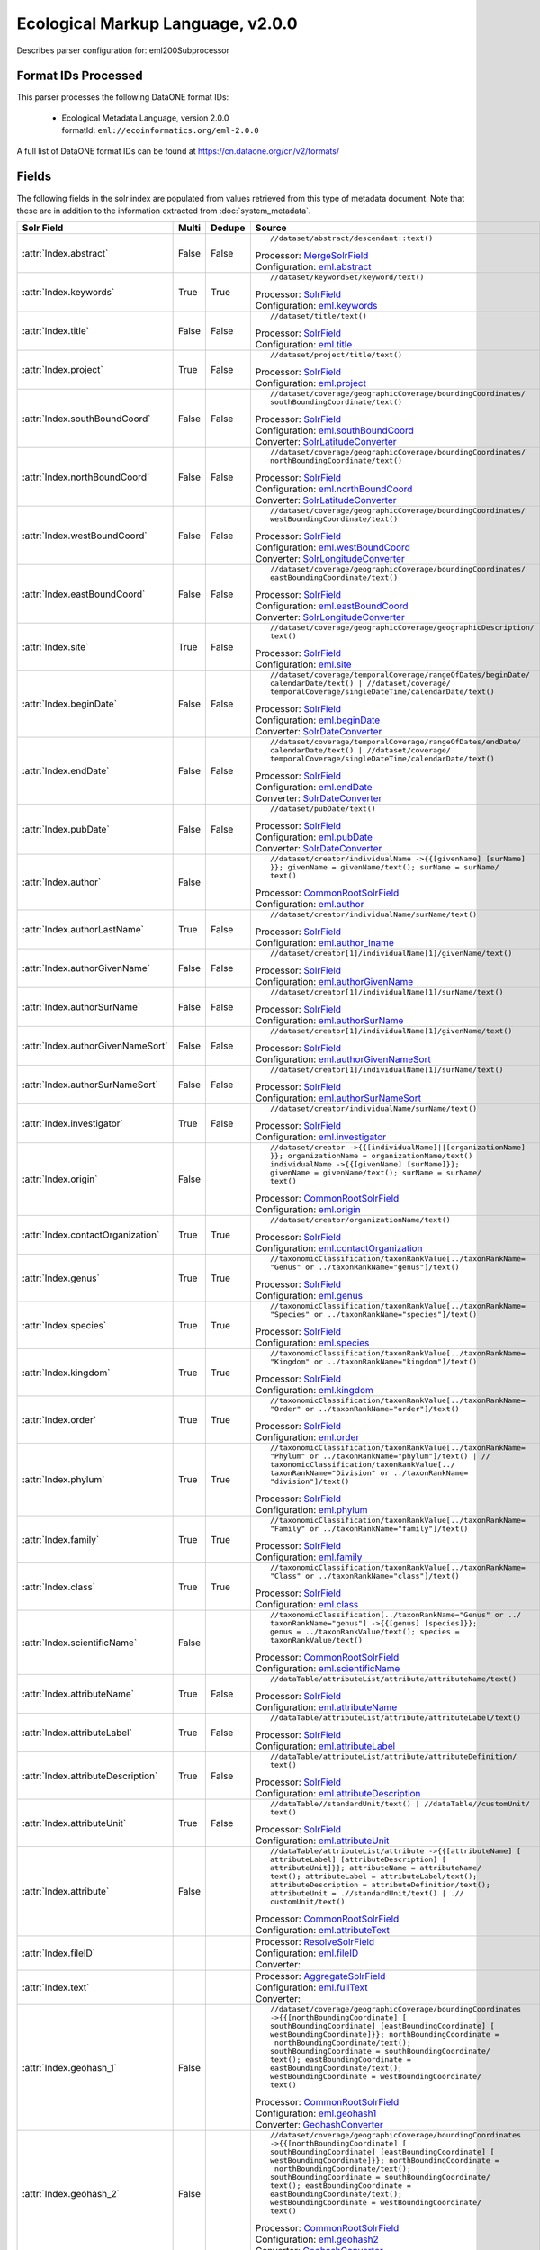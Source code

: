 Ecological Markup Language, v2.0.0
==================================

Describes parser configuration for: eml200Subprocessor

Format IDs Processed
--------------------

This parser processes the following DataONE format IDs:


  * | Ecological Metadata Language, version 2.0.0
    | formatId: ``eml://ecoinformatics.org/eml-2.0.0``


A full list of DataONE format IDs can be found at https://cn.dataone.org/cn/v2/formats/

Fields
------

The following fields in the solr index are populated from values retrieved from this type of metadata document.
Note that these are in addition to the information extracted from :doc:`system_metadata`.

.. list-table::
  :header-rows: 1
  :widths: 5, 1, 1, 10

  * - Solr Field
    - Multi
    - Dedupe
    - Source

  * - :attr:`Index.abstract`
    - False
    - False
    - ::

        //dataset/abstract/descendant::text()

      | Processor: `MergeSolrField <https://repository.dataone.org/software/cicore/trunk/cn/d1_cn_index_processor/src/main/java/org/dataone/cn/indexer/parser/MergeSolrField.java>`_
      | Configuration: `eml.abstract`_


  * - :attr:`Index.keywords`
    - True
    - True
    - ::

        //dataset/keywordSet/keyword/text()

      | Processor: `SolrField <https://repository.dataone.org/software/cicore/trunk/cn/d1_cn_index_processor/src/main/java/org/dataone/cn/indexer/parser/SolrField.java>`_
      | Configuration: `eml.keywords`_


  * - :attr:`Index.title`
    - False
    - False
    - ::

        //dataset/title/text()

      | Processor: `SolrField <https://repository.dataone.org/software/cicore/trunk/cn/d1_cn_index_processor/src/main/java/org/dataone/cn/indexer/parser/SolrField.java>`_
      | Configuration: `eml.title`_


  * - :attr:`Index.project`
    - True
    - False
    - ::

        //dataset/project/title/text()

      | Processor: `SolrField <https://repository.dataone.org/software/cicore/trunk/cn/d1_cn_index_processor/src/main/java/org/dataone/cn/indexer/parser/SolrField.java>`_
      | Configuration: `eml.project`_


  * - :attr:`Index.southBoundCoord`
    - False
    - False
    - ::

        //dataset/coverage/geographicCoverage/boundingCoordinates/
        southBoundingCoordinate/text()

      | Processor: `SolrField <https://repository.dataone.org/software/cicore/trunk/cn/d1_cn_index_processor/src/main/java/org/dataone/cn/indexer/parser/SolrField.java>`_
      | Configuration: `eml.southBoundCoord`_
      | Converter: `SolrLatitudeConverter <https://repository.dataone.org/software/cicore/trunk/cn/d1_cn_index_processor/src/main/java/org/dataone/cn/indexer/convert/SolrLatitudeConverter.java>`_


  * - :attr:`Index.northBoundCoord`
    - False
    - False
    - ::

        //dataset/coverage/geographicCoverage/boundingCoordinates/
        northBoundingCoordinate/text()

      | Processor: `SolrField <https://repository.dataone.org/software/cicore/trunk/cn/d1_cn_index_processor/src/main/java/org/dataone/cn/indexer/parser/SolrField.java>`_
      | Configuration: `eml.northBoundCoord`_
      | Converter: `SolrLatitudeConverter <https://repository.dataone.org/software/cicore/trunk/cn/d1_cn_index_processor/src/main/java/org/dataone/cn/indexer/convert/SolrLatitudeConverter.java>`_


  * - :attr:`Index.westBoundCoord`
    - False
    - False
    - ::

        //dataset/coverage/geographicCoverage/boundingCoordinates/
        westBoundingCoordinate/text()

      | Processor: `SolrField <https://repository.dataone.org/software/cicore/trunk/cn/d1_cn_index_processor/src/main/java/org/dataone/cn/indexer/parser/SolrField.java>`_
      | Configuration: `eml.westBoundCoord`_
      | Converter: `SolrLongitudeConverter <https://repository.dataone.org/software/cicore/trunk/cn/d1_cn_index_processor/src/main/java/org/dataone/cn/indexer/convert/SolrLongitudeConverter.java>`_


  * - :attr:`Index.eastBoundCoord`
    - False
    - False
    - ::

        //dataset/coverage/geographicCoverage/boundingCoordinates/
        eastBoundingCoordinate/text()

      | Processor: `SolrField <https://repository.dataone.org/software/cicore/trunk/cn/d1_cn_index_processor/src/main/java/org/dataone/cn/indexer/parser/SolrField.java>`_
      | Configuration: `eml.eastBoundCoord`_
      | Converter: `SolrLongitudeConverter <https://repository.dataone.org/software/cicore/trunk/cn/d1_cn_index_processor/src/main/java/org/dataone/cn/indexer/convert/SolrLongitudeConverter.java>`_


  * - :attr:`Index.site`
    - True
    - False
    - ::

        //dataset/coverage/geographicCoverage/geographicDescription/
        text()

      | Processor: `SolrField <https://repository.dataone.org/software/cicore/trunk/cn/d1_cn_index_processor/src/main/java/org/dataone/cn/indexer/parser/SolrField.java>`_
      | Configuration: `eml.site`_


  * - :attr:`Index.beginDate`
    - False
    - False
    - ::

        //dataset/coverage/temporalCoverage/rangeOfDates/beginDate/
        calendarDate/text() | //dataset/coverage/
        temporalCoverage/singleDateTime/calendarDate/text()

      | Processor: `SolrField <https://repository.dataone.org/software/cicore/trunk/cn/d1_cn_index_processor/src/main/java/org/dataone/cn/indexer/parser/SolrField.java>`_
      | Configuration: `eml.beginDate`_
      | Converter: `SolrDateConverter <https://repository.dataone.org/software/cicore/trunk/cn/d1_cn_index_processor/src/main/java/org/dataone/cn/indexer/convert/SolrDateConverter.java>`_


  * - :attr:`Index.endDate`
    - False
    - False
    - ::

        //dataset/coverage/temporalCoverage/rangeOfDates/endDate/
        calendarDate/text() | //dataset/coverage/
        temporalCoverage/singleDateTime/calendarDate/text()

      | Processor: `SolrField <https://repository.dataone.org/software/cicore/trunk/cn/d1_cn_index_processor/src/main/java/org/dataone/cn/indexer/parser/SolrField.java>`_
      | Configuration: `eml.endDate`_
      | Converter: `SolrDateConverter <https://repository.dataone.org/software/cicore/trunk/cn/d1_cn_index_processor/src/main/java/org/dataone/cn/indexer/convert/SolrDateConverter.java>`_


  * - :attr:`Index.pubDate`
    - False
    - False
    - ::

        //dataset/pubDate/text()

      | Processor: `SolrField <https://repository.dataone.org/software/cicore/trunk/cn/d1_cn_index_processor/src/main/java/org/dataone/cn/indexer/parser/SolrField.java>`_
      | Configuration: `eml.pubDate`_
      | Converter: `SolrDateConverter <https://repository.dataone.org/software/cicore/trunk/cn/d1_cn_index_processor/src/main/java/org/dataone/cn/indexer/convert/SolrDateConverter.java>`_


  * - :attr:`Index.author`
    - False
    - 
    - ::

        //dataset/creator/individualName ->{{[givenName] [surName]
        }}; givenName = givenName/text(); surName = surName/
        text()

      | Processor: `CommonRootSolrField <https://repository.dataone.org/software/cicore/trunk/cn/d1_cn_index_processor/src/main/java/org/dataone/cn/indexer/parser/CommonRootSolrField.java>`_
      | Configuration: `eml.author`_


  * - :attr:`Index.authorLastName`
    - True
    - False
    - ::

        //dataset/creator/individualName/surName/text()

      | Processor: `SolrField <https://repository.dataone.org/software/cicore/trunk/cn/d1_cn_index_processor/src/main/java/org/dataone/cn/indexer/parser/SolrField.java>`_
      | Configuration: `eml.author_lname`_


  * - :attr:`Index.authorGivenName`
    - False
    - False
    - ::

        //dataset/creator[1]/individualName[1]/givenName/text()

      | Processor: `SolrField <https://repository.dataone.org/software/cicore/trunk/cn/d1_cn_index_processor/src/main/java/org/dataone/cn/indexer/parser/SolrField.java>`_
      | Configuration: `eml.authorGivenName`_


  * - :attr:`Index.authorSurName`
    - False
    - False
    - ::

        //dataset/creator[1]/individualName[1]/surName/text()

      | Processor: `SolrField <https://repository.dataone.org/software/cicore/trunk/cn/d1_cn_index_processor/src/main/java/org/dataone/cn/indexer/parser/SolrField.java>`_
      | Configuration: `eml.authorSurName`_


  * - :attr:`Index.authorGivenNameSort`
    - False
    - False
    - ::

        //dataset/creator[1]/individualName[1]/givenName/text()

      | Processor: `SolrField <https://repository.dataone.org/software/cicore/trunk/cn/d1_cn_index_processor/src/main/java/org/dataone/cn/indexer/parser/SolrField.java>`_
      | Configuration: `eml.authorGivenNameSort`_


  * - :attr:`Index.authorSurNameSort`
    - False
    - False
    - ::

        //dataset/creator[1]/individualName[1]/surName/text()

      | Processor: `SolrField <https://repository.dataone.org/software/cicore/trunk/cn/d1_cn_index_processor/src/main/java/org/dataone/cn/indexer/parser/SolrField.java>`_
      | Configuration: `eml.authorSurNameSort`_


  * - :attr:`Index.investigator`
    - True
    - False
    - ::

        //dataset/creator/individualName/surName/text()

      | Processor: `SolrField <https://repository.dataone.org/software/cicore/trunk/cn/d1_cn_index_processor/src/main/java/org/dataone/cn/indexer/parser/SolrField.java>`_
      | Configuration: `eml.investigator`_


  * - :attr:`Index.origin`
    - False
    - 
    - ::

        //dataset/creator ->{{[individualName]||[organizationName]
        }}; organizationName = organizationName/text()
        individualName ->{{[givenName] [surName]}}; 
        givenName = givenName/text(); surName = surName/
        text()

      | Processor: `CommonRootSolrField <https://repository.dataone.org/software/cicore/trunk/cn/d1_cn_index_processor/src/main/java/org/dataone/cn/indexer/parser/CommonRootSolrField.java>`_
      | Configuration: `eml.origin`_


  * - :attr:`Index.contactOrganization`
    - True
    - True
    - ::

        //dataset/creator/organizationName/text()

      | Processor: `SolrField <https://repository.dataone.org/software/cicore/trunk/cn/d1_cn_index_processor/src/main/java/org/dataone/cn/indexer/parser/SolrField.java>`_
      | Configuration: `eml.contactOrganization`_


  * - :attr:`Index.genus`
    - True
    - True
    - ::

        //taxonomicClassification/taxonRankValue[../taxonRankName=
        "Genus" or ../taxonRankName="genus"]/text()

      | Processor: `SolrField <https://repository.dataone.org/software/cicore/trunk/cn/d1_cn_index_processor/src/main/java/org/dataone/cn/indexer/parser/SolrField.java>`_
      | Configuration: `eml.genus`_


  * - :attr:`Index.species`
    - True
    - True
    - ::

        //taxonomicClassification/taxonRankValue[../taxonRankName=
        "Species" or ../taxonRankName="species"]/text()

      | Processor: `SolrField <https://repository.dataone.org/software/cicore/trunk/cn/d1_cn_index_processor/src/main/java/org/dataone/cn/indexer/parser/SolrField.java>`_
      | Configuration: `eml.species`_


  * - :attr:`Index.kingdom`
    - True
    - True
    - ::

        //taxonomicClassification/taxonRankValue[../taxonRankName=
        "Kingdom" or ../taxonRankName="kingdom"]/text()

      | Processor: `SolrField <https://repository.dataone.org/software/cicore/trunk/cn/d1_cn_index_processor/src/main/java/org/dataone/cn/indexer/parser/SolrField.java>`_
      | Configuration: `eml.kingdom`_


  * - :attr:`Index.order`
    - True
    - True
    - ::

        //taxonomicClassification/taxonRankValue[../taxonRankName=
        "Order" or ../taxonRankName="order"]/text()

      | Processor: `SolrField <https://repository.dataone.org/software/cicore/trunk/cn/d1_cn_index_processor/src/main/java/org/dataone/cn/indexer/parser/SolrField.java>`_
      | Configuration: `eml.order`_


  * - :attr:`Index.phylum`
    - True
    - True
    - ::

        //taxonomicClassification/taxonRankValue[../taxonRankName=
        "Phylum" or ../taxonRankName="phylum"]/text() | //
        taxonomicClassification/taxonRankValue[../
        taxonRankName="Division" or ../taxonRankName=
        "division"]/text()

      | Processor: `SolrField <https://repository.dataone.org/software/cicore/trunk/cn/d1_cn_index_processor/src/main/java/org/dataone/cn/indexer/parser/SolrField.java>`_
      | Configuration: `eml.phylum`_


  * - :attr:`Index.family`
    - True
    - True
    - ::

        //taxonomicClassification/taxonRankValue[../taxonRankName=
        "Family" or ../taxonRankName="family"]/text()

      | Processor: `SolrField <https://repository.dataone.org/software/cicore/trunk/cn/d1_cn_index_processor/src/main/java/org/dataone/cn/indexer/parser/SolrField.java>`_
      | Configuration: `eml.family`_


  * - :attr:`Index.class`
    - True
    - True
    - ::

        //taxonomicClassification/taxonRankValue[../taxonRankName=
        "Class" or ../taxonRankName="class"]/text()

      | Processor: `SolrField <https://repository.dataone.org/software/cicore/trunk/cn/d1_cn_index_processor/src/main/java/org/dataone/cn/indexer/parser/SolrField.java>`_
      | Configuration: `eml.class`_


  * - :attr:`Index.scientificName`
    - False
    - 
    - ::

        //taxonomicClassification[../taxonRankName="Genus" or ../
        taxonRankName="genus"] ->{{[genus] [species]}}; 
        genus = ../taxonRankValue/text(); species = 
        taxonRankValue/text()

      | Processor: `CommonRootSolrField <https://repository.dataone.org/software/cicore/trunk/cn/d1_cn_index_processor/src/main/java/org/dataone/cn/indexer/parser/CommonRootSolrField.java>`_
      | Configuration: `eml.scientificName`_


  * - :attr:`Index.attributeName`
    - True
    - False
    - ::

        //dataTable/attributeList/attribute/attributeName/text()

      | Processor: `SolrField <https://repository.dataone.org/software/cicore/trunk/cn/d1_cn_index_processor/src/main/java/org/dataone/cn/indexer/parser/SolrField.java>`_
      | Configuration: `eml.attributeName`_


  * - :attr:`Index.attributeLabel`
    - True
    - False
    - ::

        //dataTable/attributeList/attribute/attributeLabel/text()

      | Processor: `SolrField <https://repository.dataone.org/software/cicore/trunk/cn/d1_cn_index_processor/src/main/java/org/dataone/cn/indexer/parser/SolrField.java>`_
      | Configuration: `eml.attributeLabel`_


  * - :attr:`Index.attributeDescription`
    - True
    - False
    - ::

        //dataTable/attributeList/attribute/attributeDefinition/
        text()

      | Processor: `SolrField <https://repository.dataone.org/software/cicore/trunk/cn/d1_cn_index_processor/src/main/java/org/dataone/cn/indexer/parser/SolrField.java>`_
      | Configuration: `eml.attributeDescription`_


  * - :attr:`Index.attributeUnit`
    - True
    - False
    - ::

        //dataTable//standardUnit/text() | //dataTable//customUnit/
        text()

      | Processor: `SolrField <https://repository.dataone.org/software/cicore/trunk/cn/d1_cn_index_processor/src/main/java/org/dataone/cn/indexer/parser/SolrField.java>`_
      | Configuration: `eml.attributeUnit`_


  * - :attr:`Index.attribute`
    - False
    - 
    - ::

        //dataTable/attributeList/attribute ->{{[attributeName] [
        attributeLabel] [attributeDescription] [
        attributeUnit]}}; attributeName = attributeName/
        text(); attributeLabel = attributeLabel/text(); 
        attributeDescription = attributeDefinition/text(); 
        attributeUnit = .//standardUnit/text() | .//
        customUnit/text()

      | Processor: `CommonRootSolrField <https://repository.dataone.org/software/cicore/trunk/cn/d1_cn_index_processor/src/main/java/org/dataone/cn/indexer/parser/CommonRootSolrField.java>`_
      | Configuration: `eml.attributeText`_


  * - :attr:`Index.fileID`
    - 
    - 
    - 
      | Processor: `ResolveSolrField <https://repository.dataone.org/software/cicore/trunk/cn/d1_cn_index_processor/src/main/java/org/dataone/cn/indexer/parser/ResolveSolrField.java>`_
      | Configuration: `eml.fileID`_
      | Converter: 


  * - :attr:`Index.text`
    - 
    - 
    - 
      | Processor: `AggregateSolrField <https://repository.dataone.org/software/cicore/trunk/cn/d1_cn_index_processor/src/main/java/org/dataone/cn/indexer/parser/AggregateSolrField.java>`_
      | Configuration: `eml.fullText`_
      | Converter: 


  * - :attr:`Index.geohash_1`
    - False
    - 
    - ::

        //dataset/coverage/geographicCoverage/boundingCoordinates 
        ->{{[northBoundingCoordinate] [
        southBoundingCoordinate] [eastBoundingCoordinate] [
        westBoundingCoordinate]}}; northBoundingCoordinate =
         northBoundingCoordinate/text(); 
        southBoundingCoordinate = southBoundingCoordinate/
        text(); eastBoundingCoordinate = 
        eastBoundingCoordinate/text(); 
        westBoundingCoordinate = westBoundingCoordinate/
        text()

      | Processor: `CommonRootSolrField <https://repository.dataone.org/software/cicore/trunk/cn/d1_cn_index_processor/src/main/java/org/dataone/cn/indexer/parser/CommonRootSolrField.java>`_
      | Configuration: `eml.geohash1`_
      | Converter: `GeohashConverter <https://repository.dataone.org/software/cicore/trunk/cn/d1_cn_index_processor/src/main/java/org/dataone/cn/indexer/convert/GeohashConverter.java>`_


  * - :attr:`Index.geohash_2`
    - False
    - 
    - ::

        //dataset/coverage/geographicCoverage/boundingCoordinates 
        ->{{[northBoundingCoordinate] [
        southBoundingCoordinate] [eastBoundingCoordinate] [
        westBoundingCoordinate]}}; northBoundingCoordinate =
         northBoundingCoordinate/text(); 
        southBoundingCoordinate = southBoundingCoordinate/
        text(); eastBoundingCoordinate = 
        eastBoundingCoordinate/text(); 
        westBoundingCoordinate = westBoundingCoordinate/
        text()

      | Processor: `CommonRootSolrField <https://repository.dataone.org/software/cicore/trunk/cn/d1_cn_index_processor/src/main/java/org/dataone/cn/indexer/parser/CommonRootSolrField.java>`_
      | Configuration: `eml.geohash2`_
      | Converter: `GeohashConverter <https://repository.dataone.org/software/cicore/trunk/cn/d1_cn_index_processor/src/main/java/org/dataone/cn/indexer/convert/GeohashConverter.java>`_


  * - :attr:`Index.geohash_3`
    - False
    - 
    - ::

        //dataset/coverage/geographicCoverage/boundingCoordinates 
        ->{{[northBoundingCoordinate] [
        southBoundingCoordinate] [eastBoundingCoordinate] [
        westBoundingCoordinate]}}; northBoundingCoordinate =
         northBoundingCoordinate/text(); 
        southBoundingCoordinate = southBoundingCoordinate/
        text(); eastBoundingCoordinate = 
        eastBoundingCoordinate/text(); 
        westBoundingCoordinate = westBoundingCoordinate/
        text()

      | Processor: `CommonRootSolrField <https://repository.dataone.org/software/cicore/trunk/cn/d1_cn_index_processor/src/main/java/org/dataone/cn/indexer/parser/CommonRootSolrField.java>`_
      | Configuration: `eml.geohash3`_
      | Converter: `GeohashConverter <https://repository.dataone.org/software/cicore/trunk/cn/d1_cn_index_processor/src/main/java/org/dataone/cn/indexer/convert/GeohashConverter.java>`_


  * - :attr:`Index.geohash_4`
    - False
    - 
    - ::

        //dataset/coverage/geographicCoverage/boundingCoordinates 
        ->{{[northBoundingCoordinate] [
        southBoundingCoordinate] [eastBoundingCoordinate] [
        westBoundingCoordinate]}}; northBoundingCoordinate =
         northBoundingCoordinate/text(); 
        southBoundingCoordinate = southBoundingCoordinate/
        text(); eastBoundingCoordinate = 
        eastBoundingCoordinate/text(); 
        westBoundingCoordinate = westBoundingCoordinate/
        text()

      | Processor: `CommonRootSolrField <https://repository.dataone.org/software/cicore/trunk/cn/d1_cn_index_processor/src/main/java/org/dataone/cn/indexer/parser/CommonRootSolrField.java>`_
      | Configuration: `eml.geohash4`_
      | Converter: `GeohashConverter <https://repository.dataone.org/software/cicore/trunk/cn/d1_cn_index_processor/src/main/java/org/dataone/cn/indexer/convert/GeohashConverter.java>`_


  * - :attr:`Index.geohash_5`
    - False
    - 
    - ::

        //dataset/coverage/geographicCoverage/boundingCoordinates 
        ->{{[northBoundingCoordinate] [
        southBoundingCoordinate] [eastBoundingCoordinate] [
        westBoundingCoordinate]}}; northBoundingCoordinate =
         northBoundingCoordinate/text(); 
        southBoundingCoordinate = southBoundingCoordinate/
        text(); eastBoundingCoordinate = 
        eastBoundingCoordinate/text(); 
        westBoundingCoordinate = westBoundingCoordinate/
        text()

      | Processor: `CommonRootSolrField <https://repository.dataone.org/software/cicore/trunk/cn/d1_cn_index_processor/src/main/java/org/dataone/cn/indexer/parser/CommonRootSolrField.java>`_
      | Configuration: `eml.geohash5`_
      | Converter: `GeohashConverter <https://repository.dataone.org/software/cicore/trunk/cn/d1_cn_index_processor/src/main/java/org/dataone/cn/indexer/convert/GeohashConverter.java>`_


  * - :attr:`Index.geohash_6`
    - False
    - 
    - ::

        //dataset/coverage/geographicCoverage/boundingCoordinates 
        ->{{[northBoundingCoordinate] [
        southBoundingCoordinate] [eastBoundingCoordinate] [
        westBoundingCoordinate]}}; northBoundingCoordinate =
         northBoundingCoordinate/text(); 
        southBoundingCoordinate = southBoundingCoordinate/
        text(); eastBoundingCoordinate = 
        eastBoundingCoordinate/text(); 
        westBoundingCoordinate = westBoundingCoordinate/
        text()

      | Processor: `CommonRootSolrField <https://repository.dataone.org/software/cicore/trunk/cn/d1_cn_index_processor/src/main/java/org/dataone/cn/indexer/parser/CommonRootSolrField.java>`_
      | Configuration: `eml.geohash6`_
      | Converter: `GeohashConverter <https://repository.dataone.org/software/cicore/trunk/cn/d1_cn_index_processor/src/main/java/org/dataone/cn/indexer/convert/GeohashConverter.java>`_


  * - :attr:`Index.geohash_7`
    - False
    - 
    - ::

        //dataset/coverage/geographicCoverage/boundingCoordinates 
        ->{{[northBoundingCoordinate] [
        southBoundingCoordinate] [eastBoundingCoordinate] [
        westBoundingCoordinate]}}; northBoundingCoordinate =
         northBoundingCoordinate/text(); 
        southBoundingCoordinate = southBoundingCoordinate/
        text(); eastBoundingCoordinate = 
        eastBoundingCoordinate/text(); 
        westBoundingCoordinate = westBoundingCoordinate/
        text()

      | Processor: `CommonRootSolrField <https://repository.dataone.org/software/cicore/trunk/cn/d1_cn_index_processor/src/main/java/org/dataone/cn/indexer/parser/CommonRootSolrField.java>`_
      | Configuration: `eml.geohash7`_
      | Converter: `GeohashConverter <https://repository.dataone.org/software/cicore/trunk/cn/d1_cn_index_processor/src/main/java/org/dataone/cn/indexer/convert/GeohashConverter.java>`_


  * - :attr:`Index.geohash_8`
    - False
    - 
    - ::

        //dataset/coverage/geographicCoverage/boundingCoordinates 
        ->{{[northBoundingCoordinate] [
        southBoundingCoordinate] [eastBoundingCoordinate] [
        westBoundingCoordinate]}}; northBoundingCoordinate =
         northBoundingCoordinate/text(); 
        southBoundingCoordinate = southBoundingCoordinate/
        text(); eastBoundingCoordinate = 
        eastBoundingCoordinate/text(); 
        westBoundingCoordinate = westBoundingCoordinate/
        text()

      | Processor: `CommonRootSolrField <https://repository.dataone.org/software/cicore/trunk/cn/d1_cn_index_processor/src/main/java/org/dataone/cn/indexer/parser/CommonRootSolrField.java>`_
      | Configuration: `eml.geohash8`_
      | Converter: `GeohashConverter <https://repository.dataone.org/software/cicore/trunk/cn/d1_cn_index_processor/src/main/java/org/dataone/cn/indexer/convert/GeohashConverter.java>`_


  * - :attr:`Index.geohash_9`
    - False
    - 
    - ::

        //dataset/coverage/geographicCoverage/boundingCoordinates 
        ->{{[northBoundingCoordinate] [
        southBoundingCoordinate] [eastBoundingCoordinate] [
        westBoundingCoordinate]}}; northBoundingCoordinate =
         northBoundingCoordinate/text(); 
        southBoundingCoordinate = southBoundingCoordinate/
        text(); eastBoundingCoordinate = 
        eastBoundingCoordinate/text(); 
        westBoundingCoordinate = westBoundingCoordinate/
        text()

      | Processor: `CommonRootSolrField <https://repository.dataone.org/software/cicore/trunk/cn/d1_cn_index_processor/src/main/java/org/dataone/cn/indexer/parser/CommonRootSolrField.java>`_
      | Configuration: `eml.geohash9`_
      | Converter: `GeohashConverter <https://repository.dataone.org/software/cicore/trunk/cn/d1_cn_index_processor/src/main/java/org/dataone/cn/indexer/convert/GeohashConverter.java>`_


  * - :attr:`Index.isService`
    - False
    - False
    - ::

        boolean(//software/implementation/distribution/online/url)

      | Processor: `SolrField <https://repository.dataone.org/software/cicore/trunk/cn/d1_cn_index_processor/src/main/java/org/dataone/cn/indexer/parser/SolrField.java>`_
      | Configuration: `eml.isService`_


  * - :attr:`Index.serviceTitle`
    - False
    - False
    - ::

        //software/title//text()[normalize-space()]

      | Processor: `SolrField <https://repository.dataone.org/software/cicore/trunk/cn/d1_cn_index_processor/src/main/java/org/dataone/cn/indexer/parser/SolrField.java>`_
      | Configuration: `eml.serviceTitle`_


  * - :attr:`Index.serviceDescription`
    - False
    - False
    - ::

        //software/abstract//text()[normalize-space()]

      | Processor: `SolrField <https://repository.dataone.org/software/cicore/trunk/cn/d1_cn_index_processor/src/main/java/org/dataone/cn/indexer/parser/SolrField.java>`_
      | Configuration: `eml.serviceDescription`_


  * - :attr:`Index.serviceEndpoint`
    - True
    - False
    - ::

        //software/implementation/distribution/online/url/text()

      | Processor: `SolrField <https://repository.dataone.org/software/cicore/trunk/cn/d1_cn_index_processor/src/main/java/org/dataone/cn/indexer/parser/SolrField.java>`_
      | Configuration: `eml.serviceEndpoint`_



Bean Configurations
-------------------


eml.abstract
~~~~~~~~~~~~

.. code-block:: xml

   <bean xmlns="http://www.springframework.org/schema/beans" xmlns:p="http://www.springframework.org/schema/p" xmlns:xsi="http://www.w3.org/2001/XMLSchema-instance" id="eml.abstract" class="org.dataone.cn.indexer.parser.MergeSolrField">
	  <constructor-arg name="name" value="abstract"/>
	  <constructor-arg name="xpath" value="//dataset/abstract/descendant::text()"/>
	  <constructor-arg name="delimiter" value=" "/>
	  <property name="multivalue" value="false"/>
	  <property name="dedupe" value="false"/>
	</bean>

	



eml.keywords
~~~~~~~~~~~~

.. code-block:: xml

   <bean xmlns="http://www.springframework.org/schema/beans" xmlns:p="http://www.springframework.org/schema/p" xmlns:xsi="http://www.w3.org/2001/XMLSchema-instance" id="eml.keywords" class="org.dataone.cn.indexer.parser.SolrField">
		<constructor-arg name="name" value="keywords"/>
		<constructor-arg name="xpath" value="//dataset/keywordSet/keyword/text()"/>
		<property name="multivalue" value="true"/>
		<property name="dedupe" value="true"/>
	</bean>

	



eml.title
~~~~~~~~~

.. code-block:: xml

   <bean xmlns="http://www.springframework.org/schema/beans" xmlns:p="http://www.springframework.org/schema/p" xmlns:xsi="http://www.w3.org/2001/XMLSchema-instance" id="eml.title" class="org.dataone.cn.indexer.parser.SolrField">
		<constructor-arg name="name" value="title"/>
		<constructor-arg name="xpath" value="//dataset/title/text()"/>
		<property name="multivalue" value="false"/>
	</bean>
	
	



eml.project
~~~~~~~~~~~

.. code-block:: xml

   <bean xmlns="http://www.springframework.org/schema/beans" xmlns:p="http://www.springframework.org/schema/p" xmlns:xsi="http://www.w3.org/2001/XMLSchema-instance" id="eml.project" class="org.dataone.cn.indexer.parser.SolrField">
		<constructor-arg name="name" value="project"/>
		<constructor-arg name="xpath" value="//dataset/project/title/text()"/>
		<property name="multivalue" value="true"/>
	</bean>	

	



eml.southBoundCoord
~~~~~~~~~~~~~~~~~~~

.. code-block:: xml

   <bean xmlns="http://www.springframework.org/schema/beans" xmlns:p="http://www.springframework.org/schema/p" xmlns:xsi="http://www.w3.org/2001/XMLSchema-instance" id="eml.southBoundCoord" class="org.dataone.cn.indexer.parser.SolrField">
		<constructor-arg name="name" value="southBoundCoord"/>
		<constructor-arg name="xpath" value="//dataset/coverage/geographicCoverage/boundingCoordinates/southBoundingCoordinate/text()"/>
		<property name="multivalue" value="false"/>
		<property name="converter" ref="solrLatitudeConverter"/>
	</bean>

	



eml.northBoundCoord
~~~~~~~~~~~~~~~~~~~

.. code-block:: xml

   <bean xmlns="http://www.springframework.org/schema/beans" xmlns:p="http://www.springframework.org/schema/p" xmlns:xsi="http://www.w3.org/2001/XMLSchema-instance" id="eml.northBoundCoord" class="org.dataone.cn.indexer.parser.SolrField">
		<constructor-arg name="name" value="northBoundCoord"/>
		<constructor-arg name="xpath" value="//dataset/coverage/geographicCoverage/boundingCoordinates/northBoundingCoordinate/text()"/>
		<property name="multivalue" value="false"/>
		<property name="converter" ref="solrLatitudeConverter"/>
	</bean>

	



eml.westBoundCoord
~~~~~~~~~~~~~~~~~~

.. code-block:: xml

   <bean xmlns="http://www.springframework.org/schema/beans" xmlns:p="http://www.springframework.org/schema/p" xmlns:xsi="http://www.w3.org/2001/XMLSchema-instance" id="eml.westBoundCoord" class="org.dataone.cn.indexer.parser.SolrField">
		<constructor-arg name="name" value="westBoundCoord"/>
		<constructor-arg name="xpath" value="//dataset/coverage/geographicCoverage/boundingCoordinates/westBoundingCoordinate/text()"/>
		<property name="multivalue" value="false"/>
		<property name="converter" ref="solrLongitudeConverter"/>
	</bean>

	



eml.eastBoundCoord
~~~~~~~~~~~~~~~~~~

.. code-block:: xml

   <bean xmlns="http://www.springframework.org/schema/beans" xmlns:p="http://www.springframework.org/schema/p" xmlns:xsi="http://www.w3.org/2001/XMLSchema-instance" id="eml.eastBoundCoord" class="org.dataone.cn.indexer.parser.SolrField">
		<constructor-arg name="name" value="eastBoundCoord"/>
		<constructor-arg name="xpath" value="//dataset/coverage/geographicCoverage/boundingCoordinates/eastBoundingCoordinate/text()"/>
		<property name="multivalue" value="false"/>
		<property name="converter" ref="solrLongitudeConverter"/>
	</bean>
		
	



eml.site
~~~~~~~~

.. code-block:: xml

   <bean xmlns="http://www.springframework.org/schema/beans" xmlns:p="http://www.springframework.org/schema/p" xmlns:xsi="http://www.w3.org/2001/XMLSchema-instance" id="eml.site" class="org.dataone.cn.indexer.parser.SolrField">
		<constructor-arg name="name" value="site"/>
		<constructor-arg name="xpath" value="//dataset/coverage/geographicCoverage/geographicDescription/text()"/>
		<property name="multivalue" value="true"/>
	</bean>
	
	



eml.beginDate
~~~~~~~~~~~~~

.. code-block:: xml

   <bean xmlns="http://www.springframework.org/schema/beans" xmlns:p="http://www.springframework.org/schema/p" xmlns:xsi="http://www.w3.org/2001/XMLSchema-instance" id="eml.beginDate" class="org.dataone.cn.indexer.parser.SolrField">
		<constructor-arg name="name" value="beginDate"/>
		<constructor-arg name="xpath" value="//dataset/coverage/temporalCoverage/rangeOfDates/beginDate/calendarDate/text() | //dataset/coverage/temporalCoverage/singleDateTime/calendarDate/text()"/>
		<property name="multivalue" value="false"/>
		<property name="converter" ref="dateConverter"/>
	</bean>

	



eml.endDate
~~~~~~~~~~~

.. code-block:: xml

   <bean xmlns="http://www.springframework.org/schema/beans" xmlns:p="http://www.springframework.org/schema/p" xmlns:xsi="http://www.w3.org/2001/XMLSchema-instance" id="eml.endDate" class="org.dataone.cn.indexer.parser.SolrField">
		<constructor-arg name="name" value="endDate"/>
		<constructor-arg name="xpath" value="//dataset/coverage/temporalCoverage/rangeOfDates/endDate/calendarDate/text() | //dataset/coverage/temporalCoverage/singleDateTime/calendarDate/text()"/>
		<property name="multivalue" value="false"/>
		<property name="converter" ref="dateConverter"/>
	</bean>
	
	



eml.pubDate
~~~~~~~~~~~

.. code-block:: xml

   <bean xmlns="http://www.springframework.org/schema/beans" xmlns:p="http://www.springframework.org/schema/p" xmlns:xsi="http://www.w3.org/2001/XMLSchema-instance" id="eml.pubDate" class="org.dataone.cn.indexer.parser.SolrField">
		<constructor-arg name="name" value="pubDate"/>
		<constructor-arg name="xpath" value="//dataset/pubDate/text()"/>
		<property name="multivalue" value="false"/>
		<property name="converter" ref="dateConverter"/>
	</bean>

	



eml.author
~~~~~~~~~~

.. code-block:: xml

   <bean xmlns="http://www.springframework.org/schema/beans" xmlns:p="http://www.springframework.org/schema/p" xmlns:xsi="http://www.w3.org/2001/XMLSchema-instance" id="eml.author" class="org.dataone.cn.indexer.parser.CommonRootSolrField" p:multivalue="false" p:root-ref="eml.authorNameRoot">
			<constructor-arg name="name" value="author"/>
	</bean>
	
	



eml.author_lname
~~~~~~~~~~~~~~~~

.. code-block:: xml

   <bean xmlns="http://www.springframework.org/schema/beans" xmlns:p="http://www.springframework.org/schema/p" xmlns:xsi="http://www.w3.org/2001/XMLSchema-instance" id="eml.author_lname" class="org.dataone.cn.indexer.parser.SolrField">
		<constructor-arg name="name" value="authorLastName"/>
		<constructor-arg name="xpath" value="//dataset/creator/individualName/surName/text()"/>
		<property name="multivalue" value="true"/>
	</bean>
	
	



eml.authorGivenName
~~~~~~~~~~~~~~~~~~~

.. code-block:: xml

   <bean xmlns="http://www.springframework.org/schema/beans" xmlns:p="http://www.springframework.org/schema/p" xmlns:xsi="http://www.w3.org/2001/XMLSchema-instance" id="eml.authorGivenName" class="org.dataone.cn.indexer.parser.SolrField">
		<constructor-arg name="name" value="authorGivenName"/>
		<constructor-arg name="xpath" value="//dataset/creator[1]/individualName[1]/givenName/text()"/>
	</bean>

	



eml.authorSurName
~~~~~~~~~~~~~~~~~

.. code-block:: xml

   <bean xmlns="http://www.springframework.org/schema/beans" xmlns:p="http://www.springframework.org/schema/p" xmlns:xsi="http://www.w3.org/2001/XMLSchema-instance" id="eml.authorSurName" class="org.dataone.cn.indexer.parser.SolrField">
		<constructor-arg name="name" value="authorSurName"/>
		<constructor-arg name="xpath" value="//dataset/creator[1]/individualName[1]/surName/text()"/>
	</bean>
	
	



eml.authorGivenNameSort
~~~~~~~~~~~~~~~~~~~~~~~

.. code-block:: xml

   <bean xmlns="http://www.springframework.org/schema/beans" xmlns:p="http://www.springframework.org/schema/p" xmlns:xsi="http://www.w3.org/2001/XMLSchema-instance" id="eml.authorGivenNameSort" class="org.dataone.cn.indexer.parser.SolrField">
		<constructor-arg name="name" value="authorGivenNameSort"/>
		<constructor-arg name="xpath" value="//dataset/creator[1]/individualName[1]/givenName/text()"/>
	</bean>

	



eml.authorSurNameSort
~~~~~~~~~~~~~~~~~~~~~

.. code-block:: xml

   <bean xmlns="http://www.springframework.org/schema/beans" xmlns:p="http://www.springframework.org/schema/p" xmlns:xsi="http://www.w3.org/2001/XMLSchema-instance" id="eml.authorSurNameSort" class="org.dataone.cn.indexer.parser.SolrField">
		<constructor-arg name="name" value="authorSurNameSort"/>
		<constructor-arg name="xpath" value="//dataset/creator[1]/individualName[1]/surName/text()"/>
	</bean>
	
	



eml.investigator
~~~~~~~~~~~~~~~~

.. code-block:: xml

   <bean xmlns="http://www.springframework.org/schema/beans" xmlns:p="http://www.springframework.org/schema/p" xmlns:xsi="http://www.w3.org/2001/XMLSchema-instance" id="eml.investigator" class="org.dataone.cn.indexer.parser.SolrField">
		<constructor-arg name="name" value="investigator"/>
		<constructor-arg name="xpath" value="//dataset/creator/individualName/surName/text()"/>
		<property name="multivalue" value="true"/>
	</bean>
	
	



eml.origin
~~~~~~~~~~

.. code-block:: xml

   <bean xmlns="http://www.springframework.org/schema/beans" xmlns:p="http://www.springframework.org/schema/p" xmlns:xsi="http://www.w3.org/2001/XMLSchema-instance" id="eml.origin" class="org.dataone.cn.indexer.parser.CommonRootSolrField" p:multivalue="true" p:root-ref="eml.originRoot">
		<constructor-arg name="name" value="origin"/>
	</bean>
	
	



eml.contactOrganization
~~~~~~~~~~~~~~~~~~~~~~~

.. code-block:: xml

   <bean xmlns="http://www.springframework.org/schema/beans" xmlns:p="http://www.springframework.org/schema/p" xmlns:xsi="http://www.w3.org/2001/XMLSchema-instance" id="eml.contactOrganization" class="org.dataone.cn.indexer.parser.SolrField">
		<constructor-arg name="name" value="contactOrganization"/>
		<constructor-arg name="xpath" value="//dataset/creator/organizationName/text()"/>
		<property name="multivalue" value="true"/>
		<property name="dedupe" value="true"/>
	</bean>
	
	



eml.genus
~~~~~~~~~

.. code-block:: xml

   <bean xmlns="http://www.springframework.org/schema/beans" xmlns:p="http://www.springframework.org/schema/p" xmlns:xsi="http://www.w3.org/2001/XMLSchema-instance" id="eml.genus" class="org.dataone.cn.indexer.parser.SolrField">
		<constructor-arg name="name" value="genus"/>
		<constructor-arg name="xpath" value="//taxonomicClassification/taxonRankValue[../taxonRankName=&quot;Genus&quot; or ../taxonRankName=&quot;genus&quot;]/text()"/>
		<property name="multivalue" value="true"/>
		<property name="dedupe" value="true"/>
	</bean>

	



eml.species
~~~~~~~~~~~

.. code-block:: xml

   <bean xmlns="http://www.springframework.org/schema/beans" xmlns:p="http://www.springframework.org/schema/p" xmlns:xsi="http://www.w3.org/2001/XMLSchema-instance" id="eml.species" class="org.dataone.cn.indexer.parser.SolrField">
		<constructor-arg name="name" value="species"/>
		<constructor-arg name="xpath" value="//taxonomicClassification/taxonRankValue[../taxonRankName=&quot;Species&quot; or ../taxonRankName=&quot;species&quot;]/text()"/>
		<property name="multivalue" value="true"/>
		<property name="dedupe" value="true"/>
	</bean>

	



eml.kingdom
~~~~~~~~~~~

.. code-block:: xml

   <bean xmlns="http://www.springframework.org/schema/beans" xmlns:p="http://www.springframework.org/schema/p" xmlns:xsi="http://www.w3.org/2001/XMLSchema-instance" id="eml.kingdom" class="org.dataone.cn.indexer.parser.SolrField">
		<constructor-arg name="name" value="kingdom"/>
		<constructor-arg name="xpath" value="//taxonomicClassification/taxonRankValue[../taxonRankName=&quot;Kingdom&quot; or ../taxonRankName=&quot;kingdom&quot;]/text()"/>
		<property name="multivalue" value="true"/>
		<property name="dedupe" value="true"/>
	</bean>

	



eml.order
~~~~~~~~~

.. code-block:: xml

   <bean xmlns="http://www.springframework.org/schema/beans" xmlns:p="http://www.springframework.org/schema/p" xmlns:xsi="http://www.w3.org/2001/XMLSchema-instance" id="eml.order" class="org.dataone.cn.indexer.parser.SolrField">
		<constructor-arg name="name" value="order"/>
		<constructor-arg name="xpath" value="//taxonomicClassification/taxonRankValue[../taxonRankName=&quot;Order&quot; or ../taxonRankName=&quot;order&quot;]/text()"/>
		<property name="multivalue" value="true"/>
		<property name="dedupe" value="true"/>
	</bean>

	



eml.phylum
~~~~~~~~~~

.. code-block:: xml

   <bean xmlns="http://www.springframework.org/schema/beans" xmlns:p="http://www.springframework.org/schema/p" xmlns:xsi="http://www.w3.org/2001/XMLSchema-instance" id="eml.phylum" class="org.dataone.cn.indexer.parser.SolrField">
		<constructor-arg name="name" value="phylum"/>
		<constructor-arg name="xpath" value="//taxonomicClassification/taxonRankValue[../taxonRankName=&quot;Phylum&quot; or ../taxonRankName=&quot;phylum&quot;]/text() | //taxonomicClassification/taxonRankValue[../taxonRankName=&quot;Division&quot; or ../taxonRankName=&quot;division&quot;]/text()"/>
		<property name="multivalue" value="true"/>
		<property name="dedupe" value="true"/>
	</bean>
		
	



eml.family
~~~~~~~~~~

.. code-block:: xml

   <bean xmlns="http://www.springframework.org/schema/beans" xmlns:p="http://www.springframework.org/schema/p" xmlns:xsi="http://www.w3.org/2001/XMLSchema-instance" id="eml.family" class="org.dataone.cn.indexer.parser.SolrField">
		<constructor-arg name="name" value="family"/>
		<constructor-arg name="xpath" value="//taxonomicClassification/taxonRankValue[../taxonRankName=&quot;Family&quot; or ../taxonRankName=&quot;family&quot;]/text()"/>
		<property name="multivalue" value="true"/>
		<property name="dedupe" value="true"/>
	</bean>

	



eml.class
~~~~~~~~~

.. code-block:: xml

   <bean xmlns="http://www.springframework.org/schema/beans" xmlns:p="http://www.springframework.org/schema/p" xmlns:xsi="http://www.w3.org/2001/XMLSchema-instance" id="eml.class" class="org.dataone.cn.indexer.parser.SolrField">
		<constructor-arg name="name" value="class"/>
		<constructor-arg name="xpath" value="//taxonomicClassification/taxonRankValue[../taxonRankName=&quot;Class&quot; or ../taxonRankName=&quot;class&quot;]/text()"/>
		<property name="multivalue" value="true"/>
		<property name="dedupe" value="true"/>
	</bean>
	
	
	



eml.scientificName
~~~~~~~~~~~~~~~~~~

.. code-block:: xml

   <bean xmlns="http://www.springframework.org/schema/beans" xmlns:p="http://www.springframework.org/schema/p" xmlns:xsi="http://www.w3.org/2001/XMLSchema-instance" id="eml.scientificName" class="org.dataone.cn.indexer.parser.CommonRootSolrField" p:multivalue="true" p:root-ref="eml.scientificNameRoot">
			<constructor-arg name="name" value="scientificName"/>
	</bean>
	
	



eml.attributeName
~~~~~~~~~~~~~~~~~

.. code-block:: xml

   <bean xmlns="http://www.springframework.org/schema/beans" xmlns:p="http://www.springframework.org/schema/p" xmlns:xsi="http://www.w3.org/2001/XMLSchema-instance" id="eml.attributeName" class="org.dataone.cn.indexer.parser.SolrField">
		<constructor-arg name="name" value="attributeName"/>
		<constructor-arg name="xpath" value="//dataTable/attributeList/attribute/attributeName/text()"/>
		<property name="multivalue" value="true"/>
		<property name="dedupe" value="false"/>
	</bean>
	
	



eml.attributeLabel
~~~~~~~~~~~~~~~~~~

.. code-block:: xml

   <bean xmlns="http://www.springframework.org/schema/beans" xmlns:p="http://www.springframework.org/schema/p" xmlns:xsi="http://www.w3.org/2001/XMLSchema-instance" id="eml.attributeLabel" class="org.dataone.cn.indexer.parser.SolrField">
		<constructor-arg name="name" value="attributeLabel"/>
		<constructor-arg name="xpath" value="//dataTable/attributeList/attribute/attributeLabel/text()"/>
		<property name="multivalue" value="true"/>
		<property name="dedupe" value="false"/>
	</bean>
	
	



eml.attributeDescription
~~~~~~~~~~~~~~~~~~~~~~~~

.. code-block:: xml

   <bean xmlns="http://www.springframework.org/schema/beans" xmlns:p="http://www.springframework.org/schema/p" xmlns:xsi="http://www.w3.org/2001/XMLSchema-instance" id="eml.attributeDescription" class="org.dataone.cn.indexer.parser.SolrField">
		<constructor-arg name="name" value="attributeDescription"/>
		<constructor-arg name="xpath" value="//dataTable/attributeList/attribute/attributeDefinition/text()"/>
		<property name="multivalue" value="true"/>
		<property name="dedupe" value="false"/>
	</bean>
	
	



eml.attributeUnit
~~~~~~~~~~~~~~~~~

.. code-block:: xml

   <bean xmlns="http://www.springframework.org/schema/beans" xmlns:p="http://www.springframework.org/schema/p" xmlns:xsi="http://www.w3.org/2001/XMLSchema-instance" id="eml.attributeUnit" class="org.dataone.cn.indexer.parser.SolrField">
		<constructor-arg name="name" value="attributeUnit"/>
		<constructor-arg name="xpath" value="//dataTable//standardUnit/text() | //dataTable//customUnit/text()"/>
		<property name="multivalue" value="true"/>
		<property name="dedupe" value="false"/>
	</bean>

	



eml.attributeText
~~~~~~~~~~~~~~~~~

.. code-block:: xml

   <bean xmlns="http://www.springframework.org/schema/beans" xmlns:p="http://www.springframework.org/schema/p" xmlns:xsi="http://www.w3.org/2001/XMLSchema-instance" id="eml.attributeText" class="org.dataone.cn.indexer.parser.CommonRootSolrField" p:multivalue="true" p:root-ref="eml.attributeTextRoot">
			<constructor-arg name="name" value="attribute"/>
	</bean>
	
	



eml.fileID
~~~~~~~~~~

.. code-block:: xml

   <bean xmlns="http://www.springframework.org/schema/beans" xmlns:p="http://www.springframework.org/schema/p" xmlns:xsi="http://www.w3.org/2001/XMLSchema-instance" id="eml.fileID" class="org.dataone.cn.indexer.parser.ResolveSolrField">
		<constructor-arg name="name" value="fileID"/>
	</bean>
	
	



eml.fullText
~~~~~~~~~~~~

.. code-block:: xml

   <bean xmlns="http://www.springframework.org/schema/beans" xmlns:p="http://www.springframework.org/schema/p" xmlns:xsi="http://www.w3.org/2001/XMLSchema-instance" id="eml.fullText" class="org.dataone.cn.indexer.parser.AggregateSolrField">
		<property name="name" value="text"/>
		<property name="solrFields">
	   		<list>
	       		<ref bean="eml.text"/>
	       		<ref bean="eml.attributeName.noDupe"/>
	       		<ref bean="eml.attributeLabel.noDupe"/>
	       		<ref bean="eml.attributeDescription.noDupe"/>
	       		<ref bean="eml.attributeUnit.noDupe"/>
	      	</list>
	  	</property>
	</bean>
	
	



eml.geohash1
~~~~~~~~~~~~

.. code-block:: xml

   <bean xmlns="http://www.springframework.org/schema/beans" xmlns:p="http://www.springframework.org/schema/p" xmlns:xsi="http://www.w3.org/2001/XMLSchema-instance" id="eml.geohash1" class="org.dataone.cn.indexer.parser.CommonRootSolrField" p:multivalue="true" p:root-ref="eml.geohashRoot">
		<constructor-arg name="name" value="geohash_1"/>
		<property name="converter" ref="geohashConverter_1"/>
	</bean>
	
	



eml.geohash2
~~~~~~~~~~~~

.. code-block:: xml

   <bean xmlns="http://www.springframework.org/schema/beans" xmlns:p="http://www.springframework.org/schema/p" xmlns:xsi="http://www.w3.org/2001/XMLSchema-instance" id="eml.geohash2" class="org.dataone.cn.indexer.parser.CommonRootSolrField" p:multivalue="true" p:root-ref="eml.geohashRoot">
		<constructor-arg name="name" value="geohash_2"/>
		<property name="converter" ref="geohashConverter_2"/>
	</bean>
	
		



eml.geohash3
~~~~~~~~~~~~

.. code-block:: xml

   <bean xmlns="http://www.springframework.org/schema/beans" xmlns:p="http://www.springframework.org/schema/p" xmlns:xsi="http://www.w3.org/2001/XMLSchema-instance" id="eml.geohash3" class="org.dataone.cn.indexer.parser.CommonRootSolrField" p:multivalue="true" p:root-ref="eml.geohashRoot">
		<constructor-arg name="name" value="geohash_3"/>
		<property name="converter" ref="geohashConverter_3"/>
	</bean>
	
		



eml.geohash4
~~~~~~~~~~~~

.. code-block:: xml

   <bean xmlns="http://www.springframework.org/schema/beans" xmlns:p="http://www.springframework.org/schema/p" xmlns:xsi="http://www.w3.org/2001/XMLSchema-instance" id="eml.geohash4" class="org.dataone.cn.indexer.parser.CommonRootSolrField" p:multivalue="true" p:root-ref="eml.geohashRoot">
		<constructor-arg name="name" value="geohash_4"/>
		<property name="converter" ref="geohashConverter_4"/>
	</bean>
	
		



eml.geohash5
~~~~~~~~~~~~

.. code-block:: xml

   <bean xmlns="http://www.springframework.org/schema/beans" xmlns:p="http://www.springframework.org/schema/p" xmlns:xsi="http://www.w3.org/2001/XMLSchema-instance" id="eml.geohash5" class="org.dataone.cn.indexer.parser.CommonRootSolrField" p:multivalue="true" p:root-ref="eml.geohashRoot">
		<constructor-arg name="name" value="geohash_5"/>
		<property name="converter" ref="geohashConverter_5"/>
	</bean>
	
		



eml.geohash6
~~~~~~~~~~~~

.. code-block:: xml

   <bean xmlns="http://www.springframework.org/schema/beans" xmlns:p="http://www.springframework.org/schema/p" xmlns:xsi="http://www.w3.org/2001/XMLSchema-instance" id="eml.geohash6" class="org.dataone.cn.indexer.parser.CommonRootSolrField" p:multivalue="true" p:root-ref="eml.geohashRoot">
		<constructor-arg name="name" value="geohash_6"/>
		<property name="converter" ref="geohashConverter_6"/>
	</bean>
	
		



eml.geohash7
~~~~~~~~~~~~

.. code-block:: xml

   <bean xmlns="http://www.springframework.org/schema/beans" xmlns:p="http://www.springframework.org/schema/p" xmlns:xsi="http://www.w3.org/2001/XMLSchema-instance" id="eml.geohash7" class="org.dataone.cn.indexer.parser.CommonRootSolrField" p:multivalue="true" p:root-ref="eml.geohashRoot">
		<constructor-arg name="name" value="geohash_7"/>
		<property name="converter" ref="geohashConverter_7"/>
	</bean>
	
		



eml.geohash8
~~~~~~~~~~~~

.. code-block:: xml

   <bean xmlns="http://www.springframework.org/schema/beans" xmlns:p="http://www.springframework.org/schema/p" xmlns:xsi="http://www.w3.org/2001/XMLSchema-instance" id="eml.geohash8" class="org.dataone.cn.indexer.parser.CommonRootSolrField" p:multivalue="true" p:root-ref="eml.geohashRoot">
		<constructor-arg name="name" value="geohash_8"/>
		<property name="converter" ref="geohashConverter_8"/>
	</bean>
	
		



eml.geohash9
~~~~~~~~~~~~

.. code-block:: xml

   <bean xmlns="http://www.springframework.org/schema/beans" xmlns:p="http://www.springframework.org/schema/p" xmlns:xsi="http://www.w3.org/2001/XMLSchema-instance" id="eml.geohash9" class="org.dataone.cn.indexer.parser.CommonRootSolrField" p:multivalue="true" p:root-ref="eml.geohashRoot">
		<constructor-arg name="name" value="geohash_9"/>
		<property name="converter" ref="geohashConverter_9"/>
	</bean>

	



eml.isService
~~~~~~~~~~~~~

.. code-block:: xml

   <bean xmlns="http://www.springframework.org/schema/beans" xmlns:p="http://www.springframework.org/schema/p" xmlns:xsi="http://www.w3.org/2001/XMLSchema-instance" id="eml.isService" class="org.dataone.cn.indexer.parser.SolrField">
		<constructor-arg name="name" value="isService"/>
		<constructor-arg name="xpath" value="boolean(//software/implementation/distribution/online/url)"/>
	</bean>
	
	



eml.serviceTitle
~~~~~~~~~~~~~~~~

.. code-block:: xml

   <bean xmlns="http://www.springframework.org/schema/beans" xmlns:p="http://www.springframework.org/schema/p" xmlns:xsi="http://www.w3.org/2001/XMLSchema-instance" id="eml.serviceTitle" class="org.dataone.cn.indexer.parser.SolrField">
		<constructor-arg name="name" value="serviceTitle"/>
		<constructor-arg name="xpath" value="//software/title//text()[normalize-space()]"/>
		<property name="combineNodes" value="true"/>
		<property name="combineDelimiter" value=":"/>
	</bean>
	
	



eml.serviceDescription
~~~~~~~~~~~~~~~~~~~~~~

.. code-block:: xml

   <bean xmlns="http://www.springframework.org/schema/beans" xmlns:p="http://www.springframework.org/schema/p" xmlns:xsi="http://www.w3.org/2001/XMLSchema-instance" id="eml.serviceDescription" class="org.dataone.cn.indexer.parser.SolrField">
		<constructor-arg name="name" value="serviceDescription"/>
		<constructor-arg name="xpath" value="//software/abstract//text()[normalize-space()]"/>
		<property name="combineNodes" value="true"/>
		<property name="combineDelimiter" value=":"/>
	</bean>	

	



eml.serviceEndpoint
~~~~~~~~~~~~~~~~~~~

.. code-block:: xml

   <bean xmlns="http://www.springframework.org/schema/beans" xmlns:p="http://www.springframework.org/schema/p" xmlns:xsi="http://www.w3.org/2001/XMLSchema-instance" id="eml.serviceEndpoint" class="org.dataone.cn.indexer.parser.SolrField">
		<constructor-arg name="name" value="serviceEndpoint"/>
		<constructor-arg name="xpath" value="//software/implementation/distribution/online/url/text()"/>
		<property name="multivalue" value="true"/>
	</bean>	
	
	



